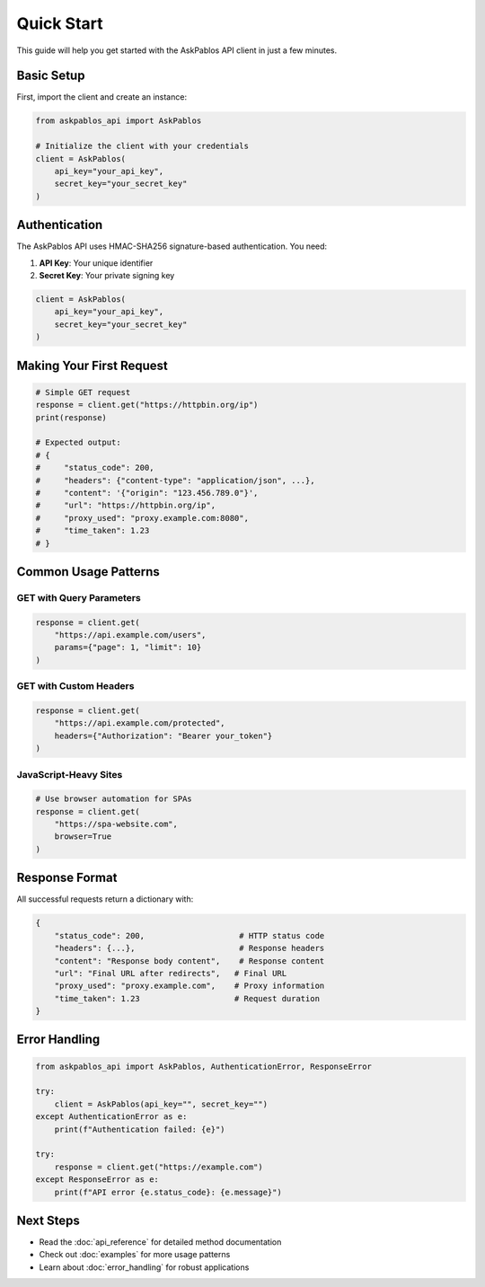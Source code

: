 Quick Start
===========

This guide will help you get started with the AskPablos API client in just a few minutes.

Basic Setup
-----------

First, import the client and create an instance:

.. code-block:: python

   from askpablos_api import AskPablos

   # Initialize the client with your credentials
   client = AskPablos(
       api_key="your_api_key",
       secret_key="your_secret_key"
   )

Authentication
--------------

The AskPablos API uses HMAC-SHA256 signature-based authentication. You need:

1. **API Key**: Your unique identifier
2. **Secret Key**: Your private signing key

.. code-block:: python

   client = AskPablos(
       api_key="your_api_key",
       secret_key="your_secret_key"
   )

Making Your First Request
-------------------------

.. code-block:: python

   # Simple GET request
   response = client.get("https://httpbin.org/ip")
   print(response)

   # Expected output:
   # {
   #     "status_code": 200,
   #     "headers": {"content-type": "application/json", ...},
   #     "content": '{"origin": "123.456.789.0"}',
   #     "url": "https://httpbin.org/ip",
   #     "proxy_used": "proxy.example.com:8080",
   #     "time_taken": 1.23
   # }

Common Usage Patterns
---------------------

GET with Query Parameters
~~~~~~~~~~~~~~~~~~~~~~~~~~

.. code-block:: python

   response = client.get(
       "https://api.example.com/users",
       params={"page": 1, "limit": 10}
   )

GET with Custom Headers
~~~~~~~~~~~~~~~~~~~~~~~

.. code-block:: python

   response = client.get(
       "https://api.example.com/protected",
       headers={"Authorization": "Bearer your_token"}
   )

JavaScript-Heavy Sites
~~~~~~~~~~~~~~~~~~~~~~

.. code-block:: python

   # Use browser automation for SPAs
   response = client.get(
       "https://spa-website.com",
       browser=True
   )

Response Format
---------------

All successful requests return a dictionary with:

.. code-block:: python

   {
       "status_code": 200,                    # HTTP status code
       "headers": {...},                      # Response headers
       "content": "Response body content",    # Response content
       "url": "Final URL after redirects",   # Final URL
       "proxy_used": "proxy.example.com",    # Proxy information
       "time_taken": 1.23                    # Request duration
   }

Error Handling
--------------

.. code-block:: python

   from askpablos_api import AskPablos, AuthenticationError, ResponseError

   try:
       client = AskPablos(api_key="", secret_key="")
   except AuthenticationError as e:
       print(f"Authentication failed: {e}")

   try:
       response = client.get("https://example.com")
   except ResponseError as e:
       print(f"API error {e.status_code}: {e.message}")

Next Steps
----------

* Read the :doc:`api_reference` for detailed method documentation
* Check out :doc:`examples` for more usage patterns
* Learn about :doc:`error_handling` for robust applications
